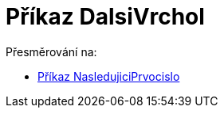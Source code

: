 = Příkaz DalsiVrchol
ifdef::env-github[:imagesdir: /cs/modules/ROOT/assets/images]

Přesměrování na:

* xref:/commands/NasledujiciPrvocislo.adoc[Příkaz NasledujiciPrvocislo]
